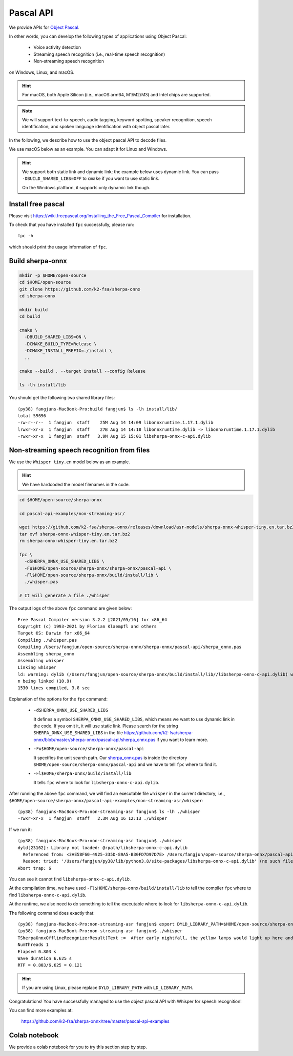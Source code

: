 .. _sherpa-onnx-pascal-api:

Pascal API
==========

We provide APIs for `Object Pascal <https://en.wikipedia.org/wiki/Object_Pascal>`_.

In other words, you can develop the following types of applications using Object Pascal:

  - Voice activity detection
  - Streaming speech recognition (i.e., real-time speech recognition)
  - Non-streaming speech recognition

on Windows, Linux, and macOS.

.. hint::

   For macOS, both Apple Silicon (i.e., macOS arm64, M1/M2/M3) and Intel chips
   are supported.

.. note::

   We will support text-to-speech, audio tagging, keyword spotting,
   speaker recognition, speech identification, and spoken language identification
   with object pascal later.

In the following, we describe how to use the object pascal API to decode files.

We use macOS below as an example. You can adapt it for Linux and Windows.

.. hint::

   We support both static link and dynamic link; the example below uses
   dynamic link. You can pass ``-DBUILD_SHARED_LIBS=OFF`` to ``cmake`` if you
   want to use static link.


   On the Windows platform, it supports only dynamic link though.

Install free pascal
-------------------

Please visit
`<https://wiki.freepascal.org/Installing_the_Free_Pascal_Compiler>`_
for installation.

To check that you have installed ``fpc`` successfully, please run::

  fpc -h

which should print the usage information of ``fpc``.

Build sherpa-onnx
-----------------

.. code-block:: bash

   mkdir -p $HOME/open-source
   cd $HOME/open-source
   git clone https://github.com/k2-fsa/sherpa-onnx
   cd sherpa-onnx

   mkdir build
   cd build

   cmake \
     -DBUILD_SHARED_LIBS=ON \
     -DCMAKE_BUILD_TYPE=Release \
     -DCMAKE_INSTALL_PREFIX=./install \
     ..

   cmake --build . --target install --config Release

   ls -lh install/lib

You should get the following two shared library files::

  (py38) fangjuns-MacBook-Pro:build fangjun$ ls -lh install/lib/
  total 59696
  -rw-r--r--  1 fangjun  staff    25M Aug 14 14:09 libonnxruntime.1.17.1.dylib
  lrwxr-xr-x  1 fangjun  staff    27B Aug 14 14:18 libonnxruntime.dylib -> libonnxruntime.1.17.1.dylib
  -rwxr-xr-x  1 fangjun  staff   3.9M Aug 15 15:01 libsherpa-onnx-c-api.dylib

Non-streaming speech recognition from files
-------------------------------------------

We use the ``Whisper tiny.en`` model below as an example.

.. hint::

   We have hardcoded the model filenames in the code.

.. code-block:: bash

  cd $HOME/open-source/sherpa-onnx

  cd pascal-api-examples/non-streaming-asr/

  wget https://github.com/k2-fsa/sherpa-onnx/releases/download/asr-models/sherpa-onnx-whisper-tiny.en.tar.bz2
  tar xvf sherpa-onnx-whisper-tiny.en.tar.bz2
  rm sherpa-onnx-whisper-tiny.en.tar.bz2

  fpc \
    -dSHERPA_ONNX_USE_SHARED_LIBS \
    -Fu$HOME/open-source/sherpa-onnx/sherpa-onnx/pascal-api \
    -Fl$HOME/open-source/sherpa-onnx/build/install/lib \
    ./whisper.pas

  # It will generate a file ./whisper

The output logs of the above ``fpc`` command are given below::

  Free Pascal Compiler version 3.2.2 [2021/05/16] for x86_64
  Copyright (c) 1993-2021 by Florian Klaempfl and others
  Target OS: Darwin for x86_64
  Compiling ./whisper.pas
  Compiling /Users/fangjun/open-source/sherpa-onnx/sherpa-onnx/pascal-api/sherpa_onnx.pas
  Assembling sherpa_onnx
  Assembling whisper
  Linking whisper
  ld: warning: dylib (/Users/fangjun/open-source/sherpa-onnx/build/install/lib//libsherpa-onnx-c-api.dylib) was built for newer macOS version (10.14) tha
  n being linked (10.8)
  1530 lines compiled, 3.8 sec

Explanation of the options for the ``fpc`` command:

 - ``-dSHERPA_ONNX_USE_SHARED_LIBS``

   It defines a symbol ``SHERPA_ONNX_USE_SHARED_LIBS``, which means
   we want to use dynamic link in the code. If you omit it, it will use static link.
   Please search for the string ``SHERPA_ONNX_USE_SHARED_LIBS`` in the file
   `<https://github.com/k2-fsa/sherpa-onnx/blob/master/sherpa-onnx/pascal-api/sherpa_onnx.pas>`_
   if you want to learn more.

 - ``-Fu$HOME/open-source/sherpa-onnx/pascal-api``

   It specifies the unit search path.
   Our `sherpa_onnx.pas <https://github.com/k2-fsa/sherpa-onnx/blob/master/sherpa-onnx/pascal-api/sherpa_onnx.pas>`_
   is inside the directory ``$HOME/open-source/sherpa-onnx/pascal-api`` and we have to
   tell ``fpc`` where to find it.

 - ``-Fl$HOME/sherpa-onnx/build/install/lib``

   It tells ``fpc`` where to look for ``libsherpa-onnx-c-api.dylib``.

After running the above ``fpc`` command, we will find an executable file ``whisper``
in the current directory, i.e., ``$HOME/open-source/sherpa-onnx/pascal-api-examples/non-streaming-asr/whisper``::

  (py38) fangjuns-MacBook-Pro:non-streaming-asr fangjun$ ls -lh ./whisper
  -rwxr-xr-x  1 fangjun  staff   2.3M Aug 16 12:13 ./whisper

If we run it::

  (py38) fangjuns-MacBook-Pro:non-streaming-asr fangjun$ ./whisper
  dyld[23162]: Library not loaded: @rpath/libsherpa-onnx-c-api.dylib
    Referenced from: <3AE58F60-4925-335D-89A5-B30FD7D97D7E> /Users/fangjun/open-source/sherpa-onnx/pascal-api-examples/non-streaming-asr/whisper
    Reason: tried: '/Users/fangjun/py38/lib/python3.8/site-packages/libsherpa-onnx-c-api.dylib' (no such file), '/usr/local/Cellar/ghostscript/9.55.0/lib/libsherpa-onnx-c-api.dylib' (no such file), '/Users/fangjun/py38/lib/python3.8/site-packages/libsherpa-onnx-c-api.dylib' (no such file), '/usr/local/Cellar/ghostscript/9.55.0/lib/libsherpa-onnx-c-api.dylib' (no such file), '/libsherpa-onnx-c-api.dylib' (no such file), '/System/Volumes/Preboot/Cryptexes/OS@rpath/libsherpa-onnx-c-api.dylib' (no such file), '/usr/local/lib/libsherpa-onnx-c-api.dylib' (no such file), '/usr/lib/libsherpa-onnx-c-api.dylib' (no such file, not in dyld cache)
  Abort trap: 6

You can see it cannot find ``libsherpa-onnx-c-api.dylib``.

At the compilation time, we have used ``-Fl$HOME/sherpa-onnx/build/install/lib``
to tell the compiler ``fpc`` where to find ``libsherpa-onnx-c-api.dylib``.

At the runtime, we also need to do something to tell the executable where to look
for ``libsherpa-onnx-c-api.dylib``.

The following command does exactly that::

  (py38) fangjuns-MacBook-Pro:non-streaming-asr fangjun$ export DYLD_LIBRARY_PATH=$HOME/open-source/sherpa-onnx/build/install/lib:$DYLD_LIBRARY_PATH
  (py38) fangjuns-MacBook-Pro:non-streaming-asr fangjun$ ./whisper
  TSherpaOnnxOfflineRecognizerResult(Text :=  After early nightfall, the yellow lamps would light up here and there the squalid quarter of the brothels., Tokens := [ After,  early,  night, fall, ,,  the,  yellow,  lamps,  would,  light,  up,  here,  and,  there,  the,  squ, alid,  quarter,  of,  the,  bro, the, ls, .], Timestamps := [])
  NumThreads 1
  Elapsed 0.803 s
  Wave duration 6.625 s
  RTF = 0.803/6.625 = 0.121

.. hint::

   If you are using Linux, please replace ``DYLD_LIBRARY_PATH`` with ``LD_LIBRARY_PATH``.

Congratulations! You have successfully managed to use the object pascal API with
Whisper for speech recognition!

You can find more examples at:

  `<https://github.com/k2-fsa/sherpa-onnx/tree/master/pascal-api-examples>`_

Colab notebook
--------------

We provide a colab notebook
|use sherpa-onnx for pascal colab notebook|
for you to try this section step by step.

.. |use sherpa-onnx for pascal colab notebook| image:: https://github.com/k2-fsa/sherpa/releases/download/doc/colab-badge.jpg
   :target: https://github.com/k2-fsa/colab/blob/master/sherpa-onnx/sherpa_onnx_pascal_api_example.ipynb
